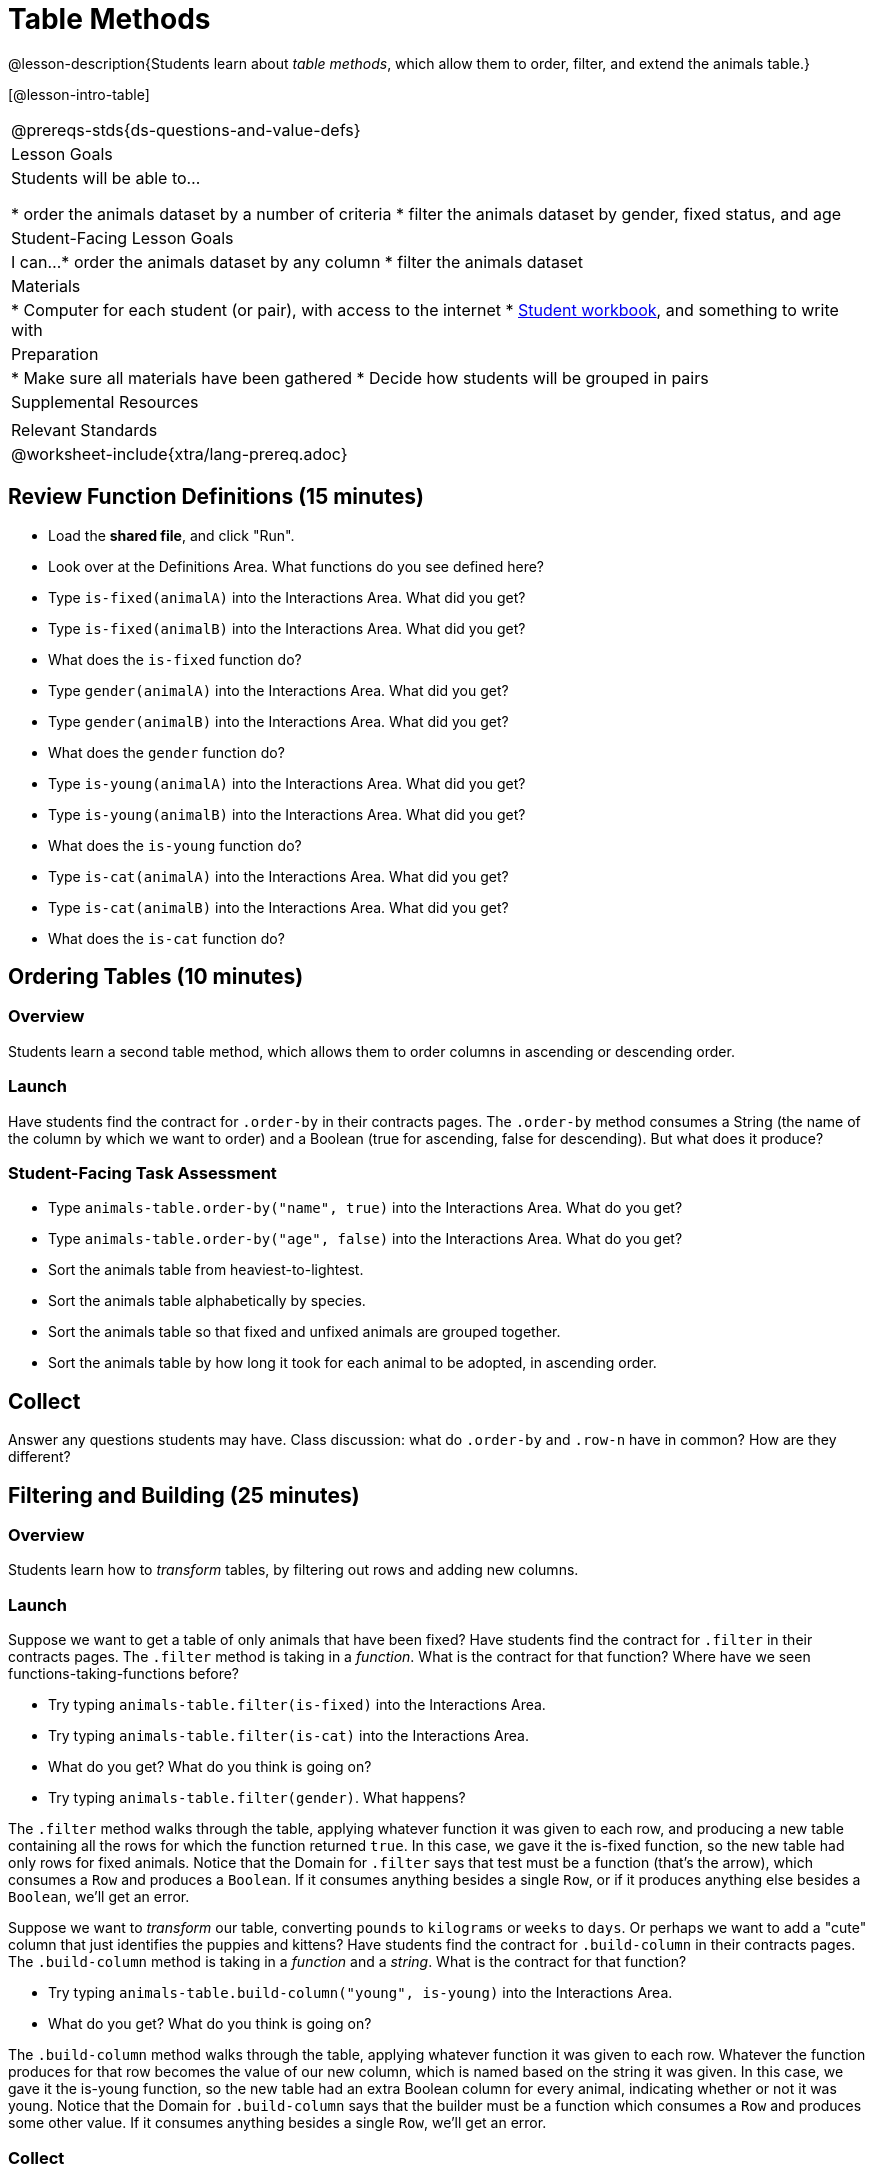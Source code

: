 = Table Methods

@lesson-description{Students learn about _table methods_, which allow them to order, filter, and extend the animals table.}

[@lesson-intro-table]
|===
@prereqs-stds{ds-questions-and-value-defs}
| Lesson Goals
| Students will be able to...

* order the animals dataset by a number of criteria
* filter the animals dataset by gender, fixed status, and age

| Student-Facing Lesson Goals
| I can...
* order the animals dataset by any column
* filter the animals dataset

| Materials
|
* Computer for each student (or pair), with access to the internet
* link:{pathwayrootdir}/workbook/workbook.pdf[Student workbook], and something to write with

| Preparation
|
* Make sure all materials have been gathered
* Decide how students will be grouped in pairs

| Supplemental Resources
|

| Relevant Standards
|
@worksheet-include{xtra/lang-prereq.adoc}
|===

== Review Function Definitions (15 minutes)

[.lesson-instruction]
* Load the *shared file*, and click "Run". 
* Look over at the Definitions Area. What functions do you see defined here?
* Type `is-fixed(animalA)` into the Interactions Area. What did you get?
* Type `is-fixed(animalB)` into the Interactions Area. What did you get?
* What does the `is-fixed` function do?
* Type `gender(animalA)` into the Interactions Area. What did you get?
* Type `gender(animalB)` into the Interactions Area. What did you get?
* What does the `gender` function do?
* Type `is-young(animalA)` into the Interactions Area. What did you get?
* Type `is-young(animalB)` into the Interactions Area. What did you get?
* What does the `is-young` function do?
* Type `is-cat(animalA)` into the Interactions Area. What did you get?
* Type `is-cat(animalB)` into the Interactions Area. What did you get?
* What does the `is-cat` function do?

== Ordering Tables (10 minutes)

=== Overview
Students learn a second table method, which allows them to order columns in ascending or descending order.

=== Launch
Have students find the contract for `.order-by` in their contracts pages. The `.order-by` method consumes a String (the name of the column by which we want to order) and a Boolean (true for ascending, false for descending). But what does it produce?

=== Student-Facing Task Assessment
[.lesson-instruction]
* Type `animals-table.order-by("name", true)` into the Interactions Area. What do you get?
* Type `animals-table.order-by("age", false)` into the Interactions Area. What do you get?
* Sort the animals table from heaviest-to-lightest.
* Sort the animals table alphabetically by species.
* Sort the animals table so that fixed and unfixed animals are grouped together.
* Sort the animals table by how long it took for each animal to be adopted, in ascending order.

== Collect
Answer any questions students may have. Class discussion: what do `.order-by` and `.row-n` have in common? How are they different?

== Filtering and Building (25 minutes)

=== Overview
Students learn how to _transform_ tables, by filtering out rows and adding new columns.

=== Launch
Suppose we want to get a table of only animals that have been fixed? Have students find the contract for `.filter` in their contracts pages. The `.filter` method is taking in a _function_. What is the contract for that function? Where have we seen functions-taking-functions before?

[.lesson-instruction]
* Try typing `animals-table.filter(is-fixed)` into the Interactions Area.
* Try typing `animals-table.filter(is-cat)` into the Interactions Area. 
* What do you get? What do you think is going on?
* Try typing `animals-table.filter(gender)`. What happens?

The `.filter` method walks through the table, applying whatever function it was given to each row, and producing a new table containing all the rows for which the function returned `true`. In this case, we gave it the is-fixed function, so the new table had only rows for fixed animals. Notice that the Domain for `.filter` says that test must be a function (that’s the arrow), which consumes a `Row` and produces a `Boolean`. If it consumes anything besides a single `Row`, or if it produces anything else besides a `Boolean`, we'll get an error.

Suppose we want to _transform_ our table, converting `pounds` to `kilograms` or `weeks` to `days`. Or perhaps we want to add a "cute" column that just identifies the puppies and kittens? Have students find the contract for `.build-column` in their contracts pages. The `.build-column` method is taking in a _function_ and a _string_. What is the contract for that function? 

[.lesson-instruction]
* Try typing `animals-table.build-column("young", is-young)` into the Interactions Area. 
* What do you get? What do you think is going on?

The `.build-column` method walks through the table, applying whatever function it was given to each row. Whatever the function produces for that row becomes the value of our new column, which is named based on the string it was given. In this case, we gave it the is-young function, so the new table had an extra Boolean column for every animal, indicating whether or not it was young. Notice that the Domain for `.build-column` says that the builder must be a function which consumes a `Row` and produces some other value. If it consumes anything besides a single `Row`, we'll get an error.

=== Collect
TODO

== Additional Exercises:

- TODO